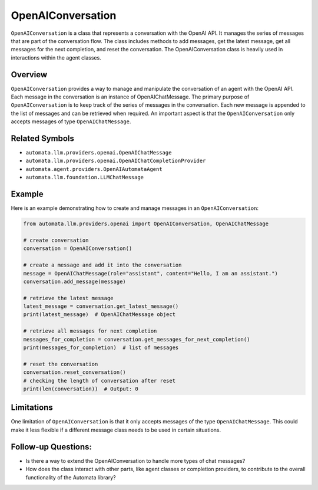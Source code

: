 OpenAIConversation
==================

``OpenAIConversation`` is a class that represents a conversation with
the OpenAI API. It manages the series of messages that are part of the
conversation flow. The class includes methods to add messages, get the
latest message, get all messages for the next completion, and reset the
conversation. The OpenAIConversation class is heavily used in
interactions within the agent classes.

Overview
--------

``OpenAIConversation`` provides a way to manage and manipulate the
conversation of an agent with the OpenAI API. Each message in the
conversation is an instance of OpenAIChatMessage. The primary purpose of
``OpenAIConversation`` is to keep track of the series of messages in the
conversation. Each new message is appended to the list of messages and
can be retrieved when required. An important aspect is that the
``OpenAIConversation`` only accepts messages of type
``OpenAIChatMessage``.

Related Symbols
---------------

-  ``automata.llm.providers.openai.OpenAIChatMessage``
-  ``automata.llm.providers.openai.OpenAIChatCompletionProvider``
-  ``automata.agent.providers.OpenAIAutomataAgent``
-  ``automata.llm.foundation.LLMChatMessage``

Example
-------

Here is an example demonstrating how to create and manage messages in an
``OpenAIConversation``:

.. code:: python

   from automata.llm.providers.openai import OpenAIConversation, OpenAIChatMessage

   # create conversation
   conversation = OpenAIConversation()

   # create a message and add it into the conversation
   message = OpenAIChatMessage(role="assistant", content="Hello, I am an assistant.")
   conversation.add_message(message)

   # retrieve the latest message
   latest_message = conversation.get_latest_message()
   print(latest_message)  # OpenAIChatMessage object

   # retrieve all messages for next completion
   messages_for_completion = conversation.get_messages_for_next_completion()
   print(messages_for_completion)  # list of messages

   # reset the conversation
   conversation.reset_conversation()
   # checking the length of conversation after reset
   print(len(conversation))  # Output: 0

Limitations
-----------

One limitation of ``OpenAIConversation`` is that it only accepts
messages of the type ``OpenAIChatMessage``. This could make it less
flexible if a different message class needs to be used in certain
situations.

Follow-up Questions:
--------------------

-  Is there a way to extend the OpenAIConversation to handle more types
   of chat messages?
-  How does the class interact with other parts, like agent classes or
   completion providers, to contribute to the overall functionality of
   the Automata library?
